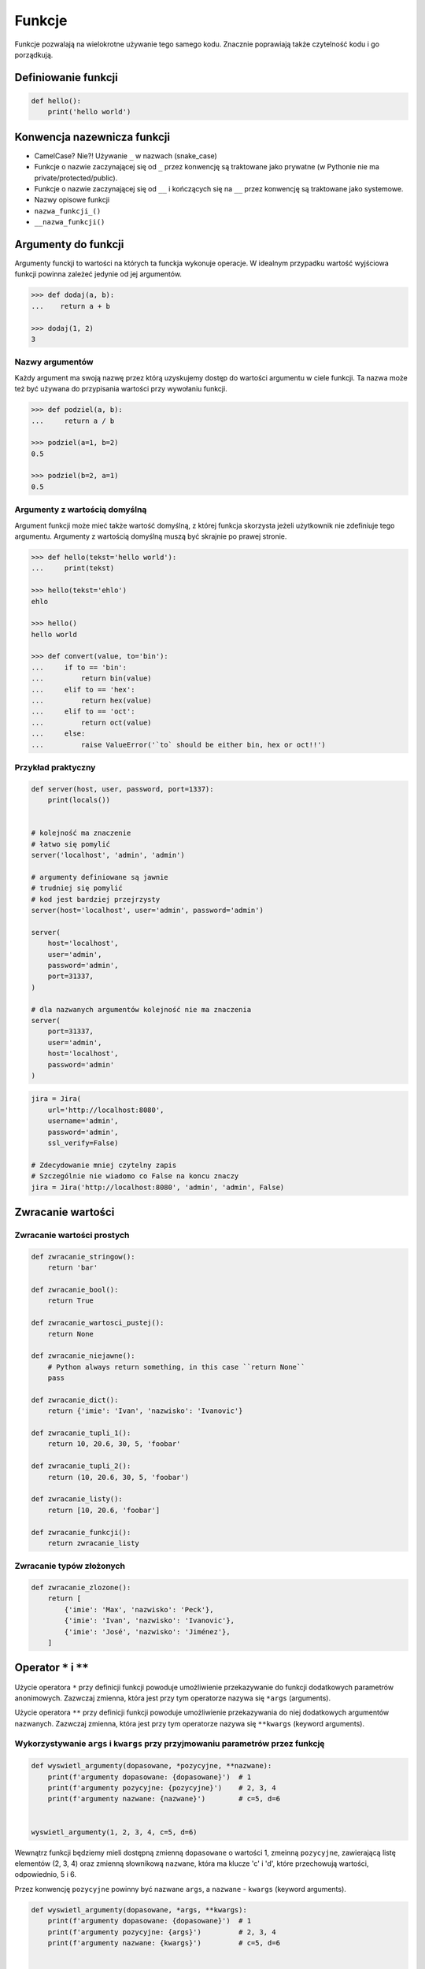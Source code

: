 .. _Funkcje:

*******
Funkcje
*******

Funkcje pozwalają na wielokrotne używanie tego samego kodu. Znacznie poprawiają także czytelność kodu i go porządkują.


Definiowanie funkcji
====================

.. code-block:: python

    def hello():
        print('hello world')

Konwencja nazewnicza funkcji
============================

* CamelCase? Nie?! Używanie ``_`` w nazwach (snake_case)
* Funkcje o nazwie zaczynającej się od ``_`` przez konwencję są traktowane jako prywatne (w Pythonie nie ma private/protected/public).
* Funkcje o nazwie zaczynającej się od ``__`` i kończących się na ``__`` przez konwencję są traktowane jako systemowe.
* Nazwy opisowe funkcji
* ``nazwa_funkcji_()``
* ``__nazwa_funkcji()``

Argumenty do funkcji
====================
Argumenty funckji to wartości na których ta funckja wykonuje operacje. W idealnym przypadku wartość wyjściowa funkcji powinna zależeć jedynie od jej argumentów.

.. code-block:: python

    >>> def dodaj(a, b):
    ...    return a + b

    >>> dodaj(1, 2)
    3


Nazwy argumentów
-----------------

Każdy argument ma swoją nazwę przez którą uzyskujemy dostęp do wartości argumentu w ciele funkcji. Ta nazwa może też być używana do przypisania wartości przy wywołaniu funkcji.

.. code-block:: python

    >>> def podziel(a, b):
    ...     return a / b

    >>> podziel(a=1, b=2)
    0.5

    >>> podziel(b=2, a=1)
    0.5


Argumenty z wartością domyślną
------------------------------
Argument funkcji może mieć także wartość domyślną, z której funkcja skorzysta jeżeli użytkownik nie zdefiniuje tego argumentu. Argumenty z wartością domyślną muszą być skrajnie po prawej stronie.

.. code-block:: python

    >>> def hello(tekst='hello world'):
    ...     print(tekst)

    >>> hello(tekst='ehlo')
    ehlo

    >>> hello()
    hello world

    >>> def convert(value, to='bin'):
    ...     if to == 'bin':
    ...         return bin(value)
    ...     elif to == 'hex':
    ...         return hex(value)
    ...     elif to == 'oct':
    ...         return oct(value)
    ...     else:
    ...         raise ValueError('`to` should be either bin, hex or oct!!')

Przykład praktyczny
-------------------
.. code-block:: python

    def server(host, user, password, port=1337):
        print(locals())


    # kolejność ma znaczenie
    # łatwo się pomylić
    server('localhost', 'admin', 'admin')

    # argumenty definiowane są jawnie
    # trudniej się pomylić
    # kod jest bardziej przejrzysty
    server(host='localhost', user='admin', password='admin')

    server(
        host='localhost',
        user='admin',
        password='admin',
        port=31337,
    )

    # dla nazwanych argumentów kolejność nie ma znaczenia
    server(
        port=31337,
        user='admin',
        host='localhost',
        password='admin'
    )

.. code-block:: python

    jira = Jira(
        url='http://localhost:8080',
        username='admin',
        password='admin',
        ssl_verify=False)

    # Zdecydowanie mniej czytelny zapis
    # Szczególnie nie wiadomo co False na koncu znaczy
    jira = Jira('http://localhost:8080', 'admin', 'admin', False)

Zwracanie wartości
==================

Zwracanie wartości prostych
---------------------------

.. code-block:: python

    def zwracanie_stringow():
        return 'bar'

    def zwracanie_bool():
        return True

    def zwracanie_wartosci_pustej():
        return None

    def zwracanie_niejawne():
        # Python always return something, in this case ``return None``
        pass

    def zwracanie_dict():
        return {'imie': 'Ivan', 'nazwisko': 'Ivanovic'}

    def zwracanie_tupli_1():
        return 10, 20.6, 30, 5, 'foobar'

    def zwracanie_tupli_2():
        return (10, 20.6, 30, 5, 'foobar')

    def zwracanie_listy():
        return [10, 20.6, 'foobar']

    def zwracanie_funkcji():
        return zwracanie_listy

Zwracanie typów złożonych
-------------------------
.. code-block:: python

    def zwracanie_zlozone():
        return [
            {'imie': 'Max', 'nazwisko': 'Peck'},
            {'imie': 'Ivan', 'nazwisko': 'Ivanovic'},
            {'imie': 'José', 'nazwisko': 'Jiménez'},
        ]


Operator ``*`` i ``**``
=======================
.. todo:: zrobić zadania do rozwiązania dla parametrów z gwiazdką

Użycie operatora ``*`` przy definicji funkcji powoduje umożliwienie przekazywanie do funkcji dodatkowych parametrów anonimowych. Zazwczaj zmienna, która jest przy tym operatorze nazywa się ``*args`` (arguments).

Użycie operatora ``**`` przy definicji funkcji powoduje umożliwienie przekazywania do niej dodatkowych argumentów nazwanych. Zazwczaj zmienna, która jest przy tym operatorze nazywa się ``**kwargs`` (keyword arguments).

Wykorzystywanie ``args`` i ``kwargs`` przy przyjmowaniu parametrów przez funkcję
--------------------------------------------------------------------------------
.. code-block:: python

    def wyswietl_argumenty(dopasowane, *pozycyjne, **nazwane):
        print(f'argumenty dopasowane: {dopasowane}')  # 1
        print(f'argumenty pozycyjne: {pozycyjne}')    # 2, 3, 4
        print(f'argumenty nazwane: {nazwane}')        # c=5, d=6


    wyswietl_argumenty(1, 2, 3, 4, c=5, d=6)

Wewnątrz funkcji będziemy mieli dostępną zmienną ``dopasowane`` o wartości 1, zmeinną ``pozycyjne``, zawierającą listę elementów (2, 3, 4) oraz zmienną słownikową ``nazwane``, która ma klucze 'c' i 'd', które przechowują wartości, odpowiednio, 5 i 6.

Przez konwencję ``pozycyjne`` powinny być nazwane ``args``, a ``nazwane`` - ``kwargs`` (keyword arguments).

.. code-block:: python

    def wyswietl_argumenty(dopasowane, *args, **kwargs):
        print(f'argumenty dopasowane: {dopasowane}')  # 1
        print(f'argumenty pozycyjne: {args}')         # 2, 3, 4
        print(f'argumenty nazwane: {kwargs}')         # c=5, d=6


    wyswietl_argumenty(1, 2, 3, 4, c=5, d=6)

Przykładowe zastosownaie operatorów ``*`` i ``**`` polega na wykorzystaniu ich przy wywołaniu funkcji. Wtedy, wykorzystując operator ``*``, kolejne elementy listy albo krotki będą przekazane jako kolejne argumenty funkcji, a wykorzystując operator ``**`` kolejne elementy zmiennej słownikowej będą przekazane jako nazwane argumenty. Oznacza to, że na przykład argument ``x`` funkcji, przyjmie wartość ``vector['x']``.

.. code-block:: python

    >>> def my_function(x, y, z):
    ...    print(x, y, z)

    >>> vector = (1, 0, 1)
    >>>  my_function(*vector)
    1, 0, 1

    >>> vector = {'y': 1, 'x': 0, 'z': 1}
    >>> my_function(**vector)
    0, 1, 1

.. warning:: Nie przywiązuj się do nazewnictwa ``*args`` i ``**kwargs``, chociaż jest to konwencja!!

    .. code-block:: python

        def wyswietl_argumenty(dopasowane, *pozycyjne, **nazwane):
            print(f'argumenty dopasowane: {dopasowane}')  # 1
            print(f'argumenty pozycyjne: {pozycyjne}')    # 2, 3, 4
            print(f'argumenty nazwane: {nazwane}')        # c=5, d=6


        wyswietl_argumenty(1, 2, 3, 4, c=5, d=6)

    Taki zapis jest również możliwy, chociaż bardzo mylący

    .. code-block:: python

        def wyswietl_argumenty(dopasowane, *kwargs, **args):
            print(f'argumenty dopasowane: {dopasowane}')  # 1
            print(f'argumenty pozycyjne: {kwargs}')       # 2, 3, 4
            print(f'argumenty nazwane: {args}')           # c=5, d=6


        wyswietl_argumenty(1, 2, 3, 4, c=5, d=6)

Wykorzystanie ``args`` i ``kwargs`` przy przekazywaniu parametrów do funkcji
----------------------------------------------------------------------------
.. code-block:: python

    >>> def wyswietl(a, b, c=0):
    ...    print(locals())

    >>> wyswietl(1, 2, 3)
    {'a': 1, 'b': 2, 'c': 3}

    >>> dane = (1, 2, 3)
    >>> wyswietl(*dane)
    {'a': 1, 'b': 2, 'c': 3}

    >>> dane = (1, 2)
    >>> wyswietl(*dane)
    {'a': 1, 'b': 2, 'c': 0}

.. code-block:: python

    >>> def wyswietl(a, b, c=0, *args):
    ...    print(locals())

    >>> dane = (1, 2, 3, 4)
    >>> wyswietl(*dane)
    {'a': 1, 'b': 2, 'c': 3, 'args': (4,)}

    >>> dane = (1, 2, 3, 4, 5, 6, 7)
    >>> wyswietl(*dane)
    {'a': 1, 'b': 2, 'c': 3, 'args': (4, 5, 6, 7)}

    >>> wyswietl(1, 2)
    {'a': 1, 'b': 2, 'c': 0, 'args': ()}

.. code-block:: python

    >>> def wyswietl(a, b, c=0, *args, **kwargs):
    ...     print(locals())

    >>> wyswietl(1, 2, x=77, y=99)
    {'a': 1, 'b': 2, 'c': 0, 'args': (), 'kwargs': {'x': 77, 'y': 99}}

    >>> wyswietl(1, 2, x=77, y=99, c=7)
    {'a': 1, 'b': 2, 'c': 7, 'args': (), 'kwargs': {'x': 77, 'y': 99}}

    >>> dane = {'x': 77, 'y': 99}
    >>> wyswietl(1, 2, 3, **dane)
    {'a': 1, 'b': 2, 'c': 3, 'args': (), 'kwargs': {'x': 77, 'y': 99}}

.. code-block:: python

    >>> def wyswietl(a, b, c=0, *args, **kwargs):
    ...     print(locals())

    >>> wyswietl(1, 2, 3, 4, 5, 6, x=77, y=99)
    {'a': 1, 'b': 2, 'c': 3, 'args': (4, 5, 6), 'kwargs': {'x': 77, 'y': 99}}

    >>> pozycyjne = (4, 5, 6)
    >>> nazwane = {'x': 77, 'y': 99}
    >>> wyswietl(1, 2, 3, *pozycyjne, **nazwane)
    {'a': 1, 'b': 2, 'c': 3, 'args': (4, 5, 6), 'kwargs': {'x': 77, 'y': 99}}


Przy zwracaniu wartości z funkcji
----------------------------------
.. code-block:: python

    >>> value, _ = function()
    >>> value, *args = function()

.. code-block:: python

    def liczby_0_do_5():
        return range(0, 5)

    pierwsza, druga, *pozostale = liczby_0_do_5()
    # pierwsza == 0
    # druga == 1
    # pozostale == (2, 3, 4)

.. code-block:: python

    def create_or_update():
        return True, [
            {'id': 1, 'imie': 'Ivan', 'nazwisko': 'Ivanovic'},
            {'id': 2, 'imie': 'José', 'nazwisko': 'Jiménez'},
        ], 2, str('No Error')

    # czy_utworzone, objects, count, error = create_or_update()
    bylo_utworzone, *_  = create_or_update()

    if bylo_utworzone:
        print('utworzone')
    else:
        print('zmodyfikowane')


.. code-block:: python

    def sensor_temperatury():
        # ładniej byłoby gdyby programista napisał
        # {'napiecie': 10, 'natezenie': 20, 'rezystancja': 30, 'czas': 5, 'location': 'laboratorium'}
        # ale programiści niskopoziomowi zwykle zwracają jako list...
        return (10, 20.6, 30, 5, 'laboratorium')

    # z funkcji dopasuje nam dwa pierwsze elementy, a kolejne umieści w ``tuple`` o nazwie ``_``
    # Przez konwencję, jeżeli nie korzystamy później z argumentów, to możemy przypisać je do ``_``
    napiecie, natezenie, *_ = sensor_temperatury()

Przykładowe zastosowanie
------------------------
.. code-block:: python

    class Kontakt:
        def __init__(self, **kwargs):
            for key, value in kwargs.items():
                setattr(self, key, value)

    Kontakt(imie='Max', nazwisko='Peck')

.. code-block:: python

    class Osoba:
        first_name = 'Max'
        last_name = 'Peck'

        def __str__(self):
            return '{first_name} {last_name}'.format(**self.__dict__)

Zadania kontrolne
=================

Konwersja liczby na zapis słowny
--------------------------------
#. Napisz funkcję, który zamieni dowolego ``int`` na formę tekstową.

    .. code-block:: python

        def int_to_str(number: int) -> string:
            """
            >>> int_to_str(1969)
            'one nine six nine'

            >>> int_to_str(31337)
            'three one three three seven'
            """
            return ...

#. Dodaj obsługę ``float`` z wyświetlaniem liczb po przecinku

    .. code-block:: python

        def int_to_str(number: Union[int, float]) -> string:
            """
            >>> int_to_str(13.37)
            'one three and three seven'

            >>> int_to_str(31.337)
            'three one and three three seven'
            """
            return ...

#. Wersja zaawansowana - pełne nazwy liczb

    .. code-block:: python

        def int_to_str(number: Union[int, float]) -> string:
            """
            >>> int_to_str(1969)
            'one thousand nine hundred sixty nine'

            >>> int_to_str(13.37)
            'thirteen and thirty seven hundredths'
            """
            return ...

:Wymagania:
    * max 6 cyfr przed przecinkiem
    * max 5 cyfr po przecinku

:Co zadanie sprawdza?:
    * Definiowanie i uruchamianie funkcji
    * Sprawdzanie przypadków brzegowych (niekompatybilne argumenty)
    * Parsowanie argumentów funkcji
    * Definiowanie i korzystanie z ``dict`` z wartościami
    * Przypadek zaawansowany: argumenty pozycyjne i domyślne
    * Rzutowanie i konwersja typów

Prosta memoizacja
-----------------
#. Napisz program, który obliczy silnię dla dowolnego ``int``
#. Program ma zapisać w globalnej tablicy MEMOIZE wyniki funkcji dla poszczególnych parametrów
#. Przed uruchomieniem funkcji, musi sprawdzić czy wynik został już wcześniej obliczony

    - jeżeli tak, to zwraca dane z cache
    - jeżeli nie, to oblicza, aktualizuje cache a następnie zwraca wartość

#. Porównaj prędkość działania z obliczaniem na bieżąco

:Podpowiedź:
    .. code-block:: python

        def factorial(n: int) -> int:
            if n == 0:
                return 1
            else:
                return n * factorial(n-1)

Rzymskie
--------
#. Napisz program, który przeliczy wprowadzoną liczbę rzymską na jej postać dziesiętną.
#. Napisz drugą funkcję, która dokona procesu odwrotnego.

:Co zadanie sprawdza?:
    * Definiowanie i uruchamianie funkcji
    * Sprawdzanie przypadków brzegowych (niekompatybilne argumenty)
    * Parsowanie argumentów funkcji
    * Definiowanie i korzystanie z ``dict`` z wartościami
    * Sprawdzanie czy element istnieje w ``dict``
    * Rzutowanie i konwersja typów

